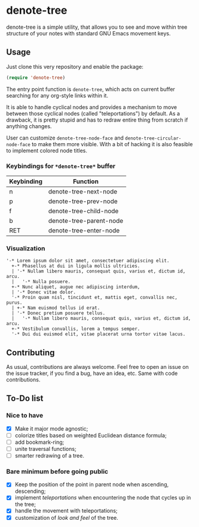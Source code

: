 * denote-tree

denote-tree is a simple utility, that allows you to see and move within tree
structure of your notes with standard GNU Emacs movement keys.
** Usage

Just clone this very repository and enable the package:

#+begin_src emacs-lisp
 (require 'denote-tree)
#+end_src

The entry point function is ~denote-tree~, which acts on current buffer
searching for any org-style links within it.

It is able to handle cyclical nodes and provides a mechanism to move between
those cyclical nodes (called "teleportations") by default. As a drawback, it is
pretty stupid and has to redraw entire thing from scratch if anything changes.

User can customize ~denote-tree-node-face~ and ~denote-tree-circular-node-face~
to make them more visible.  With a bit of hacking it is also feasible to
implement colored node titles.

*** Keybindings for =*denote-tree*= buffer

| Keybinding | Function                |
|------------+-------------------------|
| n          | denote-tree-next-node   |
| p          | denote-tree-prev-node   |
| f          | denote-tree-child-node  |
| b          | denote-tree-parent-node |
| RET        | denote-tree-enter-node  |

*** Visualization

#+begin_example
  '-* Lorem ipsum dolor sit amet, consectetuer adipiscing elit.
    +-* Phasellus at dui in ligula mollis ultricies.
    | '-* Nullam libero mauris, consequat quis, varius et, dictum id, arcu.
    |   '-* Nulla posuere.
    +-* Nunc aliquet, augue nec adipiscing interdum,
    | '-* Donec vitae dolor.
    '-* Proin quam nisl, tincidunt et, mattis eget, convallis nec, purus.
    | +-* Nam euismod tellus id erat.
    | '-* Donec pretium posuere tellus.
    |   '-* Nullam libero mauris, consequat quis, varius et, dictum id, arcu.
    +-* Vestibulum convallis, lorem a tempus semper.
    '-* Dui dui euismod elit, vitae placerat urna tortor vitae lacus.
#+end_example

** Contributing

As usual, contributions are always welcome. Feel free to open an issue on the
issue tracker, if you find a bug, have an idea, etc. Same with code
contributions.

** To-Do list
*** Nice to have

- [X] Make it major mode agnostic;
- [ ] colorize titles based on weighted Euclidean distance formula;
- [ ] add bookmark-ring;
- [ ] unite traversal functions;
- [ ] smarter redrawing of a tree.

*** Bare minimum before going public

- [X] Keep the position of the point in parent node when ascending, descending;
- [X] implement /teleportations/ when encountering the node that cycles up in
  the tree;
- [X] handle the movement with teleportations;
- [X] customization of /look and feel/ of the tree.
